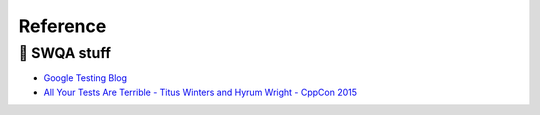 Reference
=========

🎻 SWQA stuff
-------------

- `Google Testing Blog`_
- `All Your Tests Are Terrible - Titus Winters and Hyrum Wright - CppCon 2015`_

.. _Google Testing Blog: https://testing.googleblog.com
.. _All Your Tests Are Terrible - Titus Winters and Hyrum Wright - CppCon 2015: https://github.com/CppCon/CppCon2015/blob/master/Presentations/All%20Your%20Tests%20Are%20Terrible/All%20Your%20Tests%20Are%20Terrible%20-%20Titus%20Winters%20and%20Hyrum%20Wright%20-%20CppCon%202015.pdf
